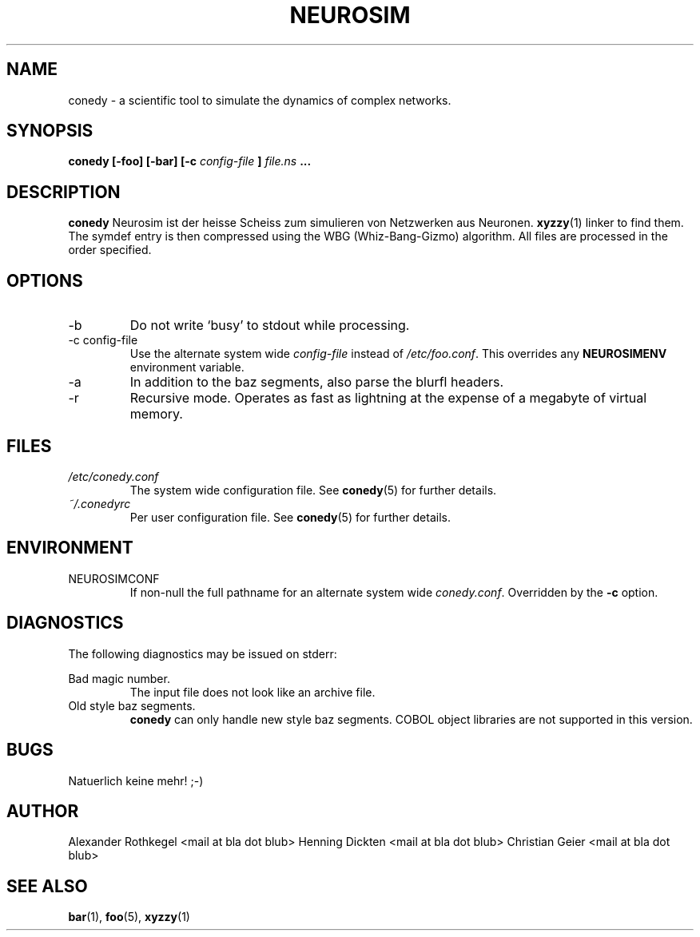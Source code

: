 .\" Process this file with
.\" groff -man -Tascii foo.1
.\"
.TH NEUROSIM 1 "NOVEMBER 2010" Linux "User Manuals"
.SH NAME
conedy \- a scientific tool to simulate the dynamics of complex networks. 
.SH SYNOPSIS
.B conedy [-foo] [-bar] [-c
.I config-file
.B ]
.I file.ns
.B ...
.SH DESCRIPTION
.B conedy
Neurosim ist der heisse Scheiss zum simulieren von Netzwerken aus Neuronen.
.BR xyzzy (1)
linker to find them. The symdef entry is then compressed
using the WBG (Whiz-Bang-Gizmo) algorithm.
All files are processed in the order specified.
.SH OPTIONS
.IP -b
Do not write `busy' to stdout while processing.
.IP "-c config-file"
Use the alternate system wide
.I config-file
instead of
.IR /etc/foo.conf .
This overrides any
.B NEUROSIMENV
environment variable.
.IP -a
In addition to the baz segments, also parse the
blurfl headers.
.IP -r
Recursive mode. Operates as fast as lightning
at the expense of a megabyte of virtual memory.
.SH FILES
.I /etc/conedy.conf
.RS
The system wide configuration file. See
.BR conedy (5)
for further details.
.RE
.I ~/.conedyrc
.RS
Per user configuration file. See
.BR conedy (5)
for further details.
.SH ENVIRONMENT
.IP NEUROSIMCONF
If non-null the full pathname for an alternate system wide
.IR conedy.conf .
Overridden by the
.B -c
option.
.SH DIAGNOSTICS
The following diagnostics may be issued on stderr:
 
Bad magic number.
.RS
The input file does not look like an archive file.
.RE
Old style baz segments.
.RS
.B conedy
can only handle new style baz segments. COBOL
object libraries are not supported in this version.
.SH BUGS
Natuerlich keine mehr! ;-)
.SH AUTHOR
Alexander Rothkegel <mail at bla dot blub>
Henning Dickten <mail at bla dot blub>
Christian Geier <mail at bla dot blub>

.SH "SEE ALSO"
.BR bar (1),
.BR foo (5),
.BR xyzzy (1)

